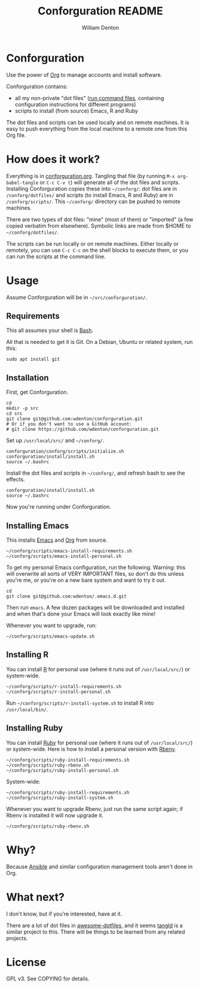 #+TITLE: Conforguration README
#+AUTHOR: William Denton
#+EMAIL: wtd@pobox.com

* Conforguration

Use the power of [[http://orgmode.org/][Org]] to manage accounts and install software.

Conforguration contains:

+ all my non-private "dot files" ([[https://en.wikipedia.org/wiki/Run_commands][run command files]], containing configuration instructions for different programs)
+ scripts to install (from source) Emacs, R and Ruby

The dot files and scripts can be used locally and on remote machines.  It is easy to push everything from the local machine to a remote one from this Org file.

* How does it work?

Everything is in [[file:conforguration.org][conforguration.org]].  Tangling that file (by running ~M-x org-babel-tangle~ or =C-c C-v t=) will generate all of the dot files and scripts.  Installing Conforguration copies these into =~/conforg/=:  dot files are in ~/conforg/dotfiles/~ and scripts (to install Emacs, R and Ruby) are in ~/conforg/scripts/~.  This =~/conforg/= directory can be pushed to remote machines.

There are two types of dot files:  "mine" (most of them) or "imported" (a few copied verbatim from elsewhere).  Symbolic links are made from $HOME to =~/conforg/dotfiles/=.

The scripts can be run locally or on remote machines.  Either locally or remotely, you can use ~C-c C-c~ on the shell blocks to execute them, or you can run the scripts at the command line.

* Usage

Assume Conforguration will be in =~/src/conforguration/=.

** Requirements

This all assumes your shell is [[https://www.gnu.org/software/bash/][Bash]].

All that is needed to get it is Git.  On a Debian, Ubuntu or related system, run this:

#+begin_src shell :eval no
sudo apt install git
#+end_src

** Installation

First, get Conforguration.

#+BEGIN_SRC shell
cd
mkdir -p src
cd src
git clone git@github.com:wdenton/conforguration.git
# Or if you don't want to use a GitHub account:
# git clone https://github.com/wdenton/conforguration.git
#+END_SRC

Set up =/usr/local/src/= and =~/conforg/=.

#+BEGIN_SRC shell
conforguration/conforg/scripts/initialize.sh
conforguration/install/install.sh
source ~/.bashrc
#+END_SRC

Install the dot files and scripts in =~/conforg/=, and refresh bash to see the effects.

#+BEGIN_SRC shell
conforguration/install/install.sh
source ~/.bashrc
#+END_SRC

Now you're running under Conforguration.

** Installing Emacs

This installs [[https://www.gnu.org/software/emacs/][Emacs]] and [[https://orgmode.org/][Org]] from source.

#+BEGIN_SRC shell
~/conforg/scripts/emacs-install-requirements.sh
~/conforg/scripts/emacs-install-personal.sh
#+END_SRC

To get my personal Emacs configuration, run the following.  Warning: this will overwrite all sorts of VERY IMPORTANT files, so don't do this unless you're me, or you're on a new bare system and want to try it out.

#+begin_src shell
cd
git clone git@github.com:wdenton/.emacs.d.git
#+end_src

Then run =emacs=.  A few dozen packages will be downloaded and installed and when that's done your Emacs will look exactly like mine!

Whenever you want to upgrade, run:

#+begin_src shell
~/conforg/scripts/emacs-update.sh
#+end_src

** Installing R

You can install [[https://www.r-project.org/][R]] for personal use (where it runs out of =/usr/local/src/=) or system-wide.

#+BEGIN_SRC shell
~/conforg/scripts/r-install-requirements.sh
~/conforg/scripts/r-install-personal.sh
#+END_SRC

Run =~/conforg/scripts/r-install-system.sh= to install R into =/usr/local/bin/=.

** Installing Ruby

You can install [[https://www.ruby-lang.org/en/][Ruby]] for personal use (where it runs out of =/usr/local/src/=) or system-wide.  Here is how to install a personal version with [[https://github.com/rbenv/rbenv][Rbenv]].

#+BEGIN_SRC shell
~/conforg/scripts/ruby-install-requirements.sh
~/conforg/scripts/ruby-rbenv.sh
~/conforg/scripts/ruby-install-personal.sh
#+END_SRC

System-wide:

#+BEGIN_SRC shell
~/conforg/scripts/ruby-install-requirements.sh
~/conforg/scripts/ruby-install-system.sh
#+END_SRC

Whenever you want to upgrade Rbenv, just run the same script again; if Rbenv is installed it will now upgrade it.

#+BEGIN_SRC shell
~/conforg/scripts/ruby-rbenv.sh
#+END_SRC

* Why?

Because [[https://www.ansible.com/][Ansible]] and similar configuration management tools aren't done in Org.

* What next?

I don't know, but if you're interested, have at it.

There are a lot of dot files in [[https://github.com/webpro/awesome-dotfiles][awesome-dotfiles]], and it seems [[https://github.com/aldrichtr/tangld][tangld]] is a similar project to this.  There will be things to be learned from any related projects.

* License

GPL v3.  See COPYING for details.
